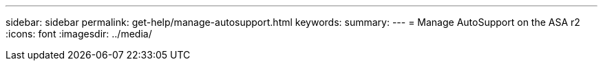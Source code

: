 ---
sidebar: sidebar
permalink: get-help/manage-autosupport.html
keywords: 
summary:
---
= Manage AutoSupport on the ASA r2
:icons: font
:imagesdir: ../media/

[.lead]
